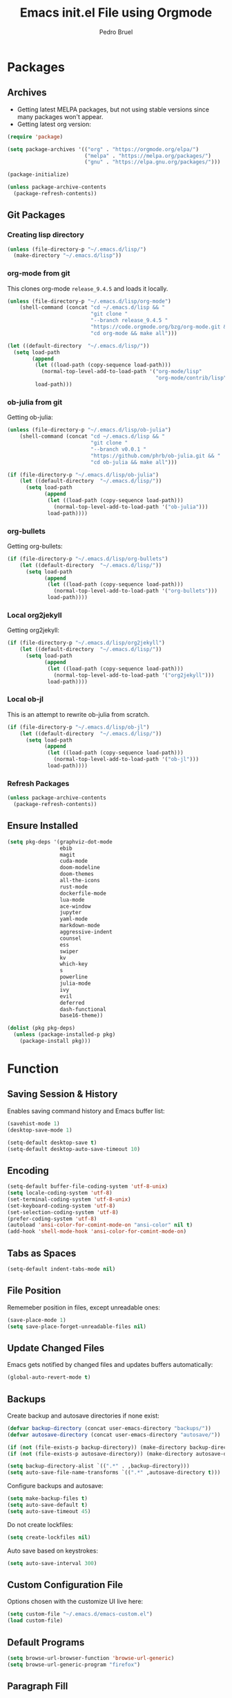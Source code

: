# -*- mode: org -*-
#+TITLE: Emacs init.el File using Orgmode
#+AUTHOR: Pedro Bruel
#+EMAIL: pedro.bruel@gmail.com
#+EXPORT_EXCLUDE_TAGS: noexport
#+STARTUP: fold indent logdrawer
#+LANGUAGE: en

* Packages
** Archives
- Getting latest MELPA packages, but not using stable versions since
  many packages won't appear.
- Getting latest org version:

#+begin_SRC emacs-lisp :tangle init.el
(require 'package)

(setq package-archives '(("org" . "https://orgmode.org/elpa/")
                         ("melpa" . "https://melpa.org/packages/")
                         ("gnu" . "https://elpa.gnu.org/packages/")))

(package-initialize)

(unless package-archive-contents
  (package-refresh-contents))
#+end_SRC

** Git Packages
*** Creating lisp directory
#+begin_SRC emacs-lisp :tangle init.el
(unless (file-directory-p "~/.emacs.d/lisp/")
  (make-directory "~/.emacs.d/lisp"))
#+end_SRC

*** org-mode from git
This clones org-mode =release_9.4.5= and loads it locally.

#+begin_SRC emacs-lisp :tangle init.el
(unless (file-directory-p "~/.emacs.d/lisp/org-mode")
    (shell-command (concat "cd ~/.emacs.d/lisp && "
                           "git clone "
                           "--branch release_9.4.5 "
                           "https://code.orgmode.org/bzg/org-mode.git && "
                           "cd org-mode && make all")))

(let ((default-directory  "~/.emacs.d/lisp/"))
  (setq load-path
        (append
         (let ((load-path (copy-sequence load-path)))
           (normal-top-level-add-to-load-path '("org-mode/lisp"
                                                "org-mode/contrib/lisp")))
         load-path)))

#+end_SRC
*** ob-julia from git
Getting ob-julia:
#+begin_SRC emacs-lisp :tangle init.el
(unless (file-directory-p "~/.emacs.d/lisp/ob-julia")
    (shell-command (concat "cd ~/.emacs.d/lisp && "
                           "git clone "
                           "--branch v0.0.1 "
                           "https://github.com/phrb/ob-julia.git && "
                           "cd ob-julia && make all")))

(if (file-directory-p "~/.emacs.d/lisp/ob-julia")
    (let ((default-directory  "~/.emacs.d/lisp/"))
      (setq load-path
            (append
             (let ((load-path (copy-sequence load-path)))
               (normal-top-level-add-to-load-path '("ob-julia")))
             load-path))))
#+end_SRC

*** org-bullets
Getting org-bullets:
#+begin_SRC emacs-lisp :tangle init.el
(if (file-directory-p "~/.emacs.d/lisp/org-bullets")
    (let ((default-directory  "~/.emacs.d/lisp/"))
      (setq load-path
            (append
             (let ((load-path (copy-sequence load-path)))
               (normal-top-level-add-to-load-path '("org-bullets")))
             load-path))))
#+end_SRC
*** Local org2jekyll
Getting org2jekyll:
#+begin_SRC emacs-lisp :tangle init.el
(if (file-directory-p "~/.emacs.d/lisp/org2jekyll")
    (let ((default-directory  "~/.emacs.d/lisp/"))
      (setq load-path
            (append
             (let ((load-path (copy-sequence load-path)))
               (normal-top-level-add-to-load-path '("org2jekyll")))
             load-path))))
#+end_SRC
*** Local ob-jl
This is an attempt to rewrite ob-julia from scratch.
#+begin_SRC emacs-lisp :tangle no
(if (file-directory-p "~/.emacs.d/lisp/ob-jl")
    (let ((default-directory  "~/.emacs.d/lisp/"))
      (setq load-path
            (append
             (let ((load-path (copy-sequence load-path)))
               (normal-top-level-add-to-load-path '("ob-jl")))
             load-path))))
#+end_SRC
*** Refresh Packages
#+begin_SRC emacs-lisp :tangle init.el
(unless package-archive-contents
  (package-refresh-contents))
#+end_SRC
** Ensure Installed
#+begin_SRC emacs-lisp :tangle init.el
(setq pkg-deps '(graphviz-dot-mode
                 ebib
                 magit
                 cuda-mode
                 doom-modeline
                 doom-themes
                 all-the-icons
                 rust-mode
                 dockerfile-mode
                 lua-mode
                 ace-window
                 jupyter
                 yaml-mode
                 markdown-mode
                 aggressive-indent
                 counsel
                 ess
                 swiper
                 kv
                 which-key
                 s
                 powerline
                 julia-mode
                 ivy
                 evil
                 deferred
                 dash-functional
                 base16-theme))

(dolist (pkg pkg-deps)
  (unless (package-installed-p pkg)
    (package-install pkg)))
#+end_SRC
* Function
** Saving Session & History
Enables saving command history and Emacs buffer list:

#+begin_SRC emacs-lisp :tangle init.el
(savehist-mode 1)
(desktop-save-mode 1)

(setq-default desktop-save t)
(setq-default desktop-auto-save-timeout 10)
#+end_SRC

** Encoding
#+begin_SRC emacs-lisp :tangle init.el
(setq-default buffer-file-coding-system 'utf-8-unix)
(setq locale-coding-system 'utf-8)
(set-terminal-coding-system 'utf-8-unix)
(set-keyboard-coding-system 'utf-8)
(set-selection-coding-system 'utf-8)
(prefer-coding-system 'utf-8)
(autoload 'ansi-color-for-comint-mode-on "ansi-color" nil t)
(add-hook 'shell-mode-hook 'ansi-color-for-comint-mode-on)
#+end_SRC

** Tabs as Spaces
#+begin_SRC emacs-lisp :tangle init.el
(setq-default indent-tabs-mode nil)
#+end_SRC

** File Position
Rememeber position in files, except unreadable ones:
#+begin_SRC emacs-lisp :tangle init.el
(save-place-mode 1)
(setq save-place-forget-unreadable-files nil)
#+end_SRC
** Update Changed Files
Emacs gets notified by changed files and updates buffers automatically:
#+begin_SRC emacs-lisp :tangle init.el
(global-auto-revert-mode t)
#+end_SRC
** Backups
Create backup and autosave directories if none exist:

#+begin_SRC emacs-lisp :tangle init.el
(defvar backup-directory (concat user-emacs-directory "backups/"))
(defvar autosave-directory (concat user-emacs-directory "autosave/"))

(if (not (file-exists-p backup-directory)) (make-directory backup-directory t))
(if (not (file-exists-p autosave-directory)) (make-directory autosave-directory t))

(setq backup-directory-alist `((".*" . ,backup-directory)))
(setq auto-save-file-name-transforms `((".*" ,autosave-directory t)))
#+end_SRC

Configure backups and autosave:

#+begin_SRC emacs-lisp :tangle init.el
(setq make-backup-files t)
(setq auto-save-default t)
(setq auto-save-timeout 45)
#+end_SRC

Do not create lockfiles:

#+begin_SRC emacs-lisp :tangle init.el
(setq create-lockfiles nil)
#+end_SRC

Auto save based on keystrokes:

#+begin_SRC emacs-lisp :tangle init.el
(setq auto-save-interval 300)
#+end_SRC
** Custom Configuration File
Options chosen with the customize UI live here:

#+begin_src emacs-lisp :tangle init.el
(setq custom-file "~/.emacs.d/emacs-custom.el")
(load custom-file)
#+end_src
** Default Programs
#+begin_SRC emacs-lisp :tangle init.el
(setq browse-url-browser-function 'browse-url-generic)
(setq browse-url-generic-program "firefox")
#+end_SRC
** Paragraph Fill
#+begin_SRC emacs-lisp :tangle init.el
(setq-default fill-column 80)
#+end_SRC
** Hide/Show
Turns  on  hide/show minor  mode  for  all  programming modes.   Check  commands
[[https://www.emacswiki.org/emacs/HideShow][here]].
#+begin_SRC emacs-lisp :tangle init.el
(add-hook 'prog-mode-hook #'hs-minor-mode)
#+End_SRC
** Yes-or-no
#+begin_SRC emacs-lisp :tangle init.el
(defalias 'yes-or-no-p 'y-or-n-p)
#+end_SRC
** CUDA Mode
#+begin_SRC emacs-lisp :tangle init.el
(add-to-list 'auto-mode-alist '("\.cu$" . c++-mode))
#+end_SRC
* Aesthetics
** Screen
*** Splashscreen
#+begin_SRC emacs-lisp :tangle init.el
(setq inhibit-splash-screen t)
#+end_SRC
** Window Splits
Prefer splitting vertically:
#+begin_SRC emacs-lisp :tangle no
(setq split-height-threshold 20)
(setq split-width-threshold 60)
#+end_SRC
** Color Theme
To use =base16= themes, install the =base16-theme= package and run:
#+begin_SRC emacs-lisp :tangle init.el
(require 'base16-theme)
(load-theme 'base16-default-dark t)
#+end_SRC
** Toolbar, Menubar, Scrollbar & Fringe
#+begin_SRC emacs-lisp :tangle init.el
(menu-bar-mode -1)
(toggle-scroll-bar -1)
(tool-bar-mode -1)
(set-fringe-mode 0)
#+end_SRC
** Font
#+begin_SRC emacs-lisp :tangle init.el
(add-to-list 'default-frame-alist '(font . "Liberation Mono-13" ))
(set-face-attribute 'default t :font "Liberation Mono-13" )
#+end_SRC
** Cursor
For more configuration, such as color states, check Section [[Evil]].

Stop blinking:
#+begin_SRC emacs-lisp :tangle init.el
(blink-cursor-mode 0)
#+end_SRC
** Scrolling
Scroll one line at a time:
#+begin_SRC emacs-lisp :tangle init.el
(setq scroll-step 1)
(setq scroll-conservatively  10000)
(setq auto-window-vscroll nil)
#+end_SRC
** Whitespace
Remove trailing whitespace before saving:
#+begin_SRC emacs-lisp :tangle init.el
(add-hook 'before-save-hook 'delete-trailing-whitespace)
#+end_SRC
** Parenthesis
#+begin_SRC emacs-lisp :tangle init.el
(show-paren-mode 1)
#+end_SRC
** Indentation
Set C/C++ indentation levels:
#+begin_SRC emacs-lisp :tangle init.el
(setq-default c-default-style "linux"
              c-basic-offset 4)
#+end_SRC
** Line Numbering
Enable line numbering for all programming modes:
#+begin_SRC emacs-lisp :tangle init.el
(add-hook 'prog-mode-hook 'linum-mode)
#+end_SRC
** Powerline
Enable powerline:
#+begin_SRC emacs-lisp :tangle no
(require 'powerline)
(powerline-center-evil-theme)
#+end_SRC
** Doom Modeline
#+begin_SRC emacs-lisp :tangle init.el
(require 'doom-modeline)
(doom-modeline-mode 1)
(setq doom-modeline-height 1)
(set-face-attribute 'mode-line nil :family "Liberation Mono" :height 110)
(set-face-attribute 'mode-line-inactive nil :family "Liberation Mono" :height 110)
#+end_SRC
*** All the Icons
#+begin_SRC emacs-lisp :tangle init.el
(require 'all-the-icons)
#+end_SRC
** Doom Themes
#+begin_SRC emacs-lisp :tangle no
(use-package doom-themes
             :config
             ;; Global settings (defaults)
             (setq doom-themes-enable-bold t    ; if nil, bold is universally disabled
                   doom-themes-enable-italic t) ; if nil, italics is universally disabled
             (load-theme 'doom-tomorrow-night t)

             ;; Enable flashing mode-line on errors
             (doom-themes-visual-bell-config)

             ;; Corrects (and improves) org-mode's native fontification.
             (doom-themes-org-config))
#+end_SRC
* Package Configuration
** Evil
#+BEGIN_SRC emacs-lisp :tangle init.el
(require 'evil)
(evil-mode 1)
(setq evil-want-Y-yank-to-eol nil)
#+END_SRC

Set the cursor color based on evil state:

#+begin_SRC emacs-lisp :tangle init.el
(defvar my/base16-colors base16-default-dark-colors)
(setq evil-emacs-state-cursor   `(,(plist-get my/base16-colors :base0D) box))
(setq evil-insert-state-cursor  `(,(plist-get my/base16-colors :base0D) box))
(setq evil-motion-state-cursor  `(,(plist-get my/base16-colors :base0E) box))
(setq evil-normal-state-cursor  `(,(plist-get my/base16-colors :base0B) box))
(setq evil-replace-state-cursor `(,(plist-get my/base16-colors :base08) box))
(setq evil-visual-state-cursor  `(,(plist-get my/base16-colors :base09) box))
#+end_SRC

** Which-key
Check   the  [[https://github.com/justbur/emacs-which-key][documentation]]   for
further configuration.
#+begin_SRC emacs-lisp :tangle init.el
(require 'which-key)
(which-key-mode)
#+end_SRC
** Ein (Emacs IPython Notebook)                                   :noexport:
#+begin_SRC emacs-lisp
(require 'ein)
(require 'ein-notebook)
#+end_SRC
*** Support for IJulia, ESS...
#+begin_SRC emacs-lisp
(setq ein:polymode t)
#+end_SRC

** Org mode
Load package:
#+begin_src emacs-lisp :tangle init.el
(require 'org)
#+end_SRC

*** Paths
Always include relative paths in file links:

#+begin_SRC emacs-lisp :tangle init.el
(setq org-link-file-path-type 'relative)
#+end_SRC
*** Inline Images
Don't show inline images, re-show images after running code:
#+begin_SRC emacs-lisp :tangle init.el
(add-hook 'org-mode-hook 'org-display-inline-images)
(add-hook 'org-babel-after-execute-hook 'org-display-inline-images)
(setq org-startup-with-inline-images nil)
;; (setq org-image-actual-width nil)
#+end_SRC

*** Visual
Hide formatting marks (*,=,/,...):
#+begin_SRC emacs-lisp :tangle init.el
;; (setq org-hide-emphasis-markers t)
(setq org-hide-emphasis-markers nil)
#+end_SRC

Don't hide link markers ("[", "]"):
#+begin_SRC emacs-lisp :tangle init.el
(setq org-descriptive-links nil)
#+end_SRC

Show parsed "latex" symbols, such as "\ theta" (\theta):
#+begin_SRC emacs-lisp :tangle init.el
;; (setq org-pretty-entities t)
(setq org-pretty-entities nil)
#+end_SRC

HTML exports use css:
#+begin_SRC emacs-lisp :tangle init.el
(setq org-html-htmlize-output-type (quote css))
#+end_SRC

Control separator lines between subtrees:
#+begin_SRC emacs-lisp :tangle init.el
(setq org-cycle-separator-lines 0)
#+end_SRC

*** Capture
Setting up directory for notes:
#+begin_SRC emacs-lisp :tangle init.el
(setq org-directory "~/org")
(setq org-default-notes-file (concat org-directory "/notes.org"))
#+end_SRC

Binding org-capture globally:
#+begin_SRC emacs-lisp :tangle init.el
(global-set-key (kbd "C-c c") 'org-capture)
#+end_SRC

Some  templates for  agenda  tasks.   Note the  usage  of  /backquote/ to  allow
/concat/ to be evaluated.

#+begin_SRC emacs-lisp :tangle init.el
(setq org-capture-templates
      `(
        ("p" "Personal task")
        ("pp" "No deadline, no reminder" entry
         (file+olp+datetree ,(concat org-directory "/tasks/tasks.org") "Personal")
         ,(concat "* TODO %? :personal:"
                  "\n:PROPERTIES:"
                  "\n:CAPTURED: %U"
                  "\n:END:\n%i\n")
         :tree-type day :jump-to-captured nil :empty-lines-after 1
         :empty-lines-before 0 :unnarrowed nil)
        ("pd" "With a deadline" entry
         (file+olp+datetree ,(concat org-directory "/tasks/tasks.org") "Personal")
         ,(concat "* TODO %? :personal:"
                  "\nDEADLINE: %^{Task deadline}t"
                  "\n:PROPERTIES:"
                  "\n:CAPTURED: %U"
                  "\n:END:\n%i\n")
         :tree-type day :jump-to-captured nil :empty-lines-after 1
         :empty-lines-before 0 :unnarrowed nil)
        ("pt" "No deadline, with reminder" entry
         (file+olp+datetree ,(concat org-directory "/tasks/tasks.org") "Personal")
         ,(concat "* TODO %? :personal:"
                  "\n%^{Remind me on}t"
                  "\n:PROPERTIES:"
                  "\n:CAPTURED: %U"
                  "\n:END:\n%i\n")
         :tree-type day :jump-to-captured nil :empty-lines-after 1
         :empty-lines-before 0 :unnarrowed nil)
        ("w" "Work task")
        ("ww" "No deadline, no reminder" entry
         (file+olp+datetree ,(concat org-directory "/tasks/tasks.org") "Work")
         ,(concat "* TODO %? :work:"
                  "\n:PROPERTIES:"
                  "\n:CAPTURED: %U"
                  "\n:END:\n%i\n")
         :tree-type day :jump-to-captured nil :empty-lines-after 1
         :empty-lines-before 0 :unnarrowed nil)
        ("wd" "With a deadline" entry
         (file+olp+datetree ,(concat org-directory "/tasks/tasks.org") "Work")
         ,(concat "* TODO %? :work:"
                  "\nDEADLINE: %^{Task deadline}t"
                  "\n:PROPERTIES:"
                  "\n:CAPTURED: %U"
                  "\n:END:\n%i\n")
         :tree-type day :jump-to-captured nil :empty-lines-after 1
         :empty-lines-before 0 :unnarrowed nil)
        ("wt" "No deadline, with reminder" entry
         (file+olp+datetree ,(concat org-directory "/tasks/tasks.org") "Work")
         ,(concat "* TODO %? :work:"
                  "\n%^{Remind me on}t"
                  "\n:PROPERTIES:"
                  "\n:CAPTURED: %U"
                  "\n:END:\n%i\n")
         :tree-type day :jump-to-captured nil :empty-lines-after 1
         :empty-lines-before 0 :unnarrowed nil)
        ("e" "Enough item" entry
         (file+olp+datetree ,(concat org-directory "/tasks/tasks.org") "Enough")
         ,(concat "* TODO %? :enough:"
                  "\nSCHEDULED: %^{Schedule task to}t"
                  "\n:PROPERTIES:"
                  "\n:CAPTURED: %U"
                  "\n:END:\n%i\n")
         :tree-type day :jump-to-captured nil :empty-lines-after 1
         :empty-lines-before 0 :unnarrowed nil)
        ("j" "Journal entry")
        ("jj" "General journal entry" entry
         (file+olp+datetree ,(concat org-directory "/journal/journal.org"))
         ,(concat "* %? %^G"
                  "\n:PROPERTIES:"
                  "\n:CAPTURED: %U"
                  "\n:END:\n%i\n")
         :jump-to-captured t :empty-lines-after 1
         :empty-lines-before 0 :unnarrowed nil)
        ("jl" "Lux linux journal entry" entry
         (file+olp+datetree ,(concat org-directory "/luxlinux/journal.org") "Journal")
         ,(concat "* %? %^G"
                  "\n:PROPERTIES:"
                  "\n:CAPTURED: %U"
                  "\n:END:\n%i\n")
         :jump-to-captured t :empty-lines-after 1
         :empty-lines-before 0 :unnarrowed nil)
        ("m" "Meeting")
        ("mm" "Record notes (general)" entry
         (file+olp+datetree ,(concat org-directory "/journal/journal.org"))
         ,(concat "* %? %^G:meeting:"
                  "\n:PROPERTIES:"
                  "\n:CAPTURED: %U"
                  "\n:END:\n%i\n")
         :jump-to-captured t :empty-lines-after 1
         :empty-lines-before 0 :unnarrowed nil)
        ("ma" "Make an appointment" entry
         (file+olp+datetree ,(concat org-directory "/tasks/tasks.org") "Meetings")
         ,(concat "* TODO %? %^G:meeting:"
                  "\n%^{Schedule meeting to}t"
                  "\n:PROPERTIES:"
                  "\n:CAPTURED: %U"
                  "\n:END:\n%i\n")
         :jump-to-captured nil :empty-lines-after 1
         :empty-lines-before 0 :unnarrowed nil)
        ("ml" "Record Lux notes" entry
         (file+olp+datetree ,(concat org-directory "/luxlinux/journal.org") "Meetings")
         ,(concat "* %? %^G:meeting:"
                  "\n:PROPERTIES:"
                  "\n:CAPTURED: %U"
                  "\n:END:\n%i\n")
         :jump-to-captured t :empty-lines-after 1
         :empty-lines-before 0 :unnarrowed nil)
        ("t" "Teaching")
        ("ta" "Make an appointment" entry
         (file+olp+datetree ,(concat org-directory "/tasks/tasks.org") "Teaching")
         ,(concat "* TODO %? %^G:teaching:"
                  "\n%^{Schedule class to}t"
                  "\n:PROPERTIES:"
                  "\n:CAPTURED: %U"
                  "\n:END:\n%i\n")
         :jump-to-captured nil :empty-lines-after 1
         :empty-lines-before 0 :unnarrowed nil)
        ("tn" "Record notes" entry
         (file+olp+datetree ,(concat org-directory "/journal/journal.org"))
         ,(concat "* %? %^G:teaching:"
                  "\n:PROPERTIES:"
                  "\n:CAPTURED: %U"
                  "\n:END:\n%i\n")
         :jump-to-captured t :empty-lines-after 1
         :empty-lines-before 0 :unnarrowed nil)
        ("b" "Bibliographic entry")
        ("bb" "Reference" entry
         (file+olp+datetree ,(concat org-directory "/bibliography/bibliography.org")
                            "References")
         ,(concat "* %? %^G:bib:"
                  "\n:PROPERTIES:"
                  "\n:CAPTURED: %U"
                  "\n:END:\n\n"
                  "** Notes\n\n"
                  "** Bibtex\n\n"
                  "#+begin_src bibtex :tangle \"references.bib\"\n"
                  "@article{}\n"
                  "#+end_src\n%i\n")
         :jump-to-captured nil :empty-lines-after 1
         :empty-lines-before 0 :unnarrowed nil)
        ("br" "Reading list" entry
         (file+olp+datetree ,(concat org-directory "/bibliography/bibliography.org")
                                     "References")
         ,(concat "* TODO %? %^G:bib:"
                  "\n:PROPERTIES:"
                  "\n:CAPTURED: %U"
                  "\n:END:\n\n"
                  "** Notes\n\n"
                  "** Bibtex\n\n"
                  "#+begin_src bibtex :tangle \"references.bib\"\n"
                  "@article{}\n"
                  "#+end_src\n%i\n")
         :jump-to-captured nil :empty-lines-after 1
         :empty-lines-before 0 :unnarrowed nil)
        ))
#+end_SRC
*** Agenda
Set agenda files directory:
#+begin_SRC emacs-lisp :tangle init.el
(setq org-agenda-files (list "/home/phrb/org/tasks"
                             "/home/phrb/org/journal"
                             "/home/phrb/org/bibliography"))
#+end_SRC

Restore window setup after quitting agenda:
#+begin_SRC emacs-lisp :tangle init.el
(setq org-agenda-restore-windows-after-quit t)
#+end_SRC

Binding org-agenda globally:
#+begin_SRC emacs-lisp :tangle init.el
(global-set-key (kbd "C-c a") 'org-agenda)
#+end_SRC
**** Custom Commands
#+begin_SRC emacs-lisp :tangle init.el
(setq org-agenda-custom-commands
      '(("w" "Agenda and work tasks"
         ((agenda "")
          (tags-todo "work")))
        ("b" "Agenda, work, and bib tasks"
         ((agenda "")
          (tags-todo "work")
          (tags-todo "bib")
          (tags-todo "reading")))
        ("p" "Agenda and personal tasks"
         ((agenda "")
          (tags-todo "personal")))))
#+end_SRC
*** Latex Exporting (ox-latex)
**** Remove hyperref section
#+begin_SRC emacs-lisp :tangle init.el
(setq org-latex-with-hyperref nil)
#+end_SRC
**** Custom Classes
#+begin_SRC emacs-lisp :tangle init.el
(require 'ox-latex)

;; Change for beamer
;;(setq org-latex-pdf-process (list "latexmk -xelatex %f"))

;; (setq org-latex-pdf-process (list "latexmk -pdflatex='pdflatex' -pdf -f %f"))
(setq org-latex-pdf-process (list "latexmk -pdflatex='pdflatex -interaction nonstopmode -output-directory %o %f' -pdf -f %f -output-directory=%o"))
(setq org-latex-default-packages-alist nil)
(setq org-latex-packages-alist (quote (("" "booktabs" t))))

(setq org-latex-listings t)
(add-to-list 'org-latex-classes
             '("org-elsarticle"
               "\\documentclass{elsarticle}"
               ("\\section{%s}" . "\\section*{%s}")
               ("\\subsection{%s}" . "\\subsection*{%s}")
               ("\\subsubsection{%s}" . "\\subsubsection*{%s}")
               ("\\paragraph{%s}" . "\\paragraph*{%s}")
               ("\\subparagraph{%s}" . "\\subparagraph*{%s}")))
(add-to-list 'org-latex-classes
             '("org-ieeetran"
               "\\documentclass{IEEEtran}"
               ("\\section{%s}" . "\\section*{%s}")
               ("\\subsection{%s}" . "\\subsection*{%s}")
               ("\\subsubsection{%s}" . "\\subsubsection*{%s}")
               ("\\paragraph{%s}" . "\\paragraph*{%s}")
               ("\\subparagraph{%s}" . "\\subparagraph*{%s}")))
(add-to-list 'org-latex-classes
           '("partless-book"
              "\\documentclass{book}"
              ("\\chapter{%s}" . "\\chapter{%s}")
              ("\\section{%s}" . "\\section*{%s}")
              ("\\subsection{%s}" . "\\subsection*{%s}")
              ("\\paragraph{%s}" . "\\paragraph*{%s}")
              )
)
#+end_src
**** Prefer User Header
#+begin_SRC emacs-lisp :tangle init.el
(setq org-latex-prefer-user-labels t)
#+end_SRC
**** Use Minted for Source Blocks
#+begin_SRC emacs-lisp :tangle init.el
(setq org-latex-listings 'minted)
#+end_SRC
*** Markdown Exporting (ox-md)
#+begin_SRC emacs-lisp :tangle init.el
(require 'ox-md)
#+end_SRC
*** ODT Exporting (ox-odt)
#+begin_SRC emacs-lisp :tangle init.el
(require 'ox-odt)
#+end_SRC
*** Source Blocks and Templates (org-tempo)
#+begin_SRC emacs-lisp :tangle init.el
(setq org-edit-src-auto-save-idle-delay 5)
(setq org-edit-src-content-indentation 0)
(setq org-src-fontify-natively t)
(setq org-src-window-setup (quote other-window))
(setq org-confirm-babel-evaluate nil)
#+end_SRC

**** Source Block Templates (org-tempo)
#+begin_src emacs-lisp :tangle init.el
(require 'org-tempo)

(setq org-babel-default-header-args
      '((:session . "none")
	(:results . "output replace")
	(:exports . "results")
	(:cache . "no")
	(:noweb . "yes")
	(:hlines . "no")
	(:tangle . "no")
        (:eval . "no-export")
	(:padnewline . "yes")))

(setq org-babel-default-header-args:R
      '((:session . "*R*")))

(setq org-babel-default-header-args:bash
      '((:session . "*Shell*")))

(setq org-babel-default-header-args:python
      '((:session . "*Python*")))

(add-to-list 'org-structure-template-alist
             '("eI" . "SRC emacs-lisp :tangle init.el"))
(add-to-list 'org-structure-template-alist
             '("Sh" . "SRC shell"))
(add-to-list 'org-structure-template-alist
             '("Sb" . "SRC bash"))
(add-to-list 'org-structure-template-alist
             '("b" . "SRC bibtex :tangle ./bib/references.bib"))
(add-to-list 'org-structure-template-alist
             '("j" . "SRC julia"))
(add-to-list 'org-structure-template-alist
             '("p" . "SRC python"))
(add-to-list 'org-structure-template-alist
             '("r" . "SRC R"))
(add-to-list 'org-structure-template-alist
             '("g" . "SRC R :results file graphics output :file \".pdf\" :width 10 :height 10 :eval no-export"))
(add-to-list 'org-structure-template-alist
             '("t" . "SRC latex :results output latex"))
#+end_src

*** Pretty Bullets (org-bullets)
Was causing problems when loading large buffers, so I removed it.

#+begin_src emacs-lisp :tangle init.el
; (require 'org-bullets)
; (add-hook 'org-mode-hook (lambda () (org-bullets-mode 1)))
;
; (setq org-bullets-bullet-list '("☯" "☢" "✜" "✚" "♠" "♣" "❀"))
#+end_src
*** Emacs Jupyter (ob-jupyter)
#+begin_SRC emacs-lisp :tangle no
(setq org-babel-default-header-args:jupyter-julia '((:async . "yes")
                                                    (:session . "Julia")
                                                    (:kernel . "julia-1.5")))

(setq ob-async-no-async-languages-alist '("jupyter-python" "jupyter-julia"))
#+end_SRC

#+RESULTS:
| jupyter-python | jupyter-julia |

*** Babel Languages (org-babel)
Setting Julia program:
#+begin_SRC emacs-lisp :tangle no
(setq inferior-julia-program-name "/usr/bin/julia")
#+end_SRC

Remove python completion:
#+begin_SRC emacs-lisp :tangle init.el
(setq python-shell-completion-native-enable nil)
#+end_SRC

Loading the following babel languages:
#+begin_SRC emacs-lisp :tangle init.el
(org-babel-do-load-languages
 'org-babel-load-languages
 '(
   (R . t)
   (C . t)
   (julia . t)
   (python . t)
   (emacs-lisp . t)
   (shell . t)
   (ruby . t)
   (org . t)
   (makefile . t)
   (latex . t)
   (jupyter . t)
   ))
#+end_SRC

**** Overriding Julia Block
#+begin_SRC emacs-lisp :tangle no
(org-babel-jupyter-override-src-block "julia")
#+end_SRC
*** Expanding Linked Attachment Images (org-attach)
#+BEGIN_SRC emacs-lisp :tangle init.el
(require 'org-attach)
(setq org-link-abbrev-alist '(("att" . org-attach-expand-link)))
#+END_SRC
*** Exporting to Jekyll (local org2jekyll)
Using a local org2jekyll install for now, with this configuration:
#+begin_SRC emacs-lisp :tangle init.el
(require 'org2jekyll)

(setq org2jekyll-blog-author       "phrb")
(setq org2jekyll-source-directory  (expand-file-name "~/code/phrb.github.io/org"))
(setq org2jekyll-jekyll-directory  (expand-file-name "~/code/phrb.github.io"))
(setq org2jekyll-jekyll-drafts-dir "")
(setq org2jekyll-jekyll-posts-dir  "_posts/")
(setq org-publish-project-alist
      `(("page"
         :base-directory ,(org2jekyll-input-directory)
         :base-extension "org"
         ;; :publishing-directory "/ssh:user@host:~/html/notebook/"
         :publishing-directory ,(org2jekyll-output-directory)
         :publishing-function org-html-publish-to-html
         :headline-levels 4
         :section-numbers nil
         :with-toc nil
         :html-head "<link rel=\"stylesheet\" href=\"./css/style.css\" type=\"text/css\"/>"
         :html-preamble t
         :recursive t
         :make-index t
         :html-extension "html"
         :body-only t)

        ("post"
         :base-directory ,(org2jekyll-input-directory)
         :base-extension "org"
         :publishing-directory ,(org2jekyll-output-directory org2jekyll-jekyll-posts-dir)
         :publishing-function org-html-publish-to-html
         :headline-levels 4
         :section-numbers nil
         :with-toc nil
         :html-head "<link rel=\"stylesheet\" href=\"./css/style.css\" type=\"text/css\"/>"
         :html-preamble t
         :recursive t
         :make-index t
         :html-extension "html"
         :body-only t)

        ("images"
         :base-directory ,(org2jekyll-input-directory "img")
         :base-extension "jpg\\|gif\\|png"
         :publishing-directory ,(org2jekyll-output-directory "img")
         :publishing-function org-publish-attachment
         :recursive t)

        ("js"
         :base-directory ,(org2jekyll-input-directory "js")
         :base-extension "js"
         :publishing-directory ,(org2jekyll-output-directory "js")
         :publishing-function org-publish-attachment
         :recursive t)

        ("css"
         :base-directory ,(org2jekyll-input-directory "css")
         :base-extension "css\\|el"
         :publishing-directory ,(org2jekyll-output-directory "css")
         :publishing-function org-publish-attachment
         :recursive t)

        ("web" :components ("images" "js" "css"))
        )
      )
#+end_SRC
*** Adding the ignore tag
#+begin_SRC emacs-lisp :tangle init.el
(require 'ox-extra)
(ox-extras-activate '(ignore-headlines))
#+end_SRC
** ESS (Emacs Speaks Statistics)
Set R indentation level:
#+begin_SRC emacs-lisp :tangle init.el
(setq ess-indent-level 4)
#+end_SRC
** Ivy
Loading package:
#+begin_SRC emacs-lisp :tangle init.el
(require 'ivy)
(ivy-mode 1)
#+end_SRC

Defaults:
#+begin_SRC emacs-lisp :tangle init.el
(setq ivy-use-virtual-buffers t)
(setq ivy-count-format "(%d/%d) ")

(global-set-key (kbd "C-s") 'swiper)
(global-set-key (kbd "M-x") 'counsel-M-x)
(global-set-key (kbd "C-x C-f") 'counsel-find-file)
#+end_SRC
** Magit
#+begin_SRC emacs-lisp :tangle init.el
(require 'magit)
(define-key global-map (kbd "C-c g") 'magit-status)
#+end_SRC
** Ebib
#+begin_SRC emacs-lisp :tangle init.el
(require 'ebib)

(global-set-key (kbd "C-c e") 'ebib)

(setq ebib-preload-bib-files '("~/cloud/papers/bibliography/references.bib"
                               "~/org/journal/bib/references.bib"))

(setq ebib-bibtex-dialect 'biblatex)
#+end_SRC
